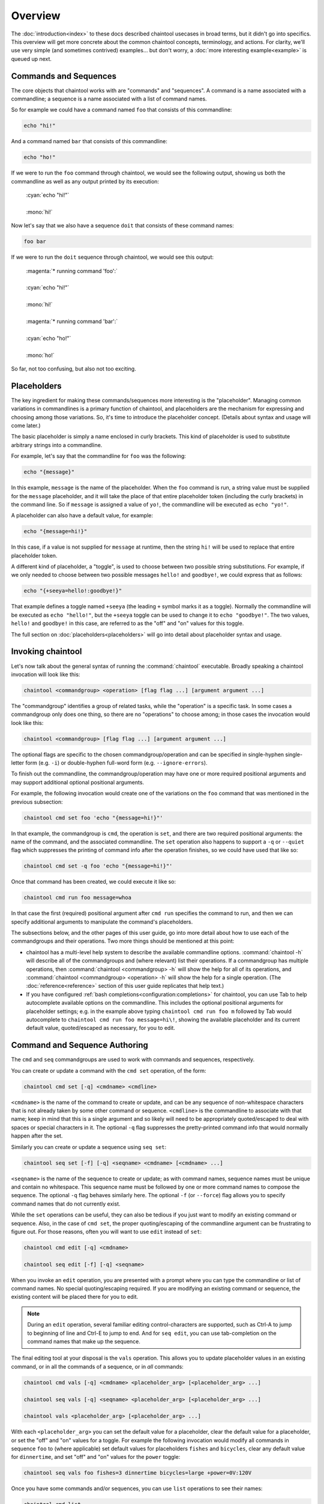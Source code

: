 Overview
========

The :doc:`introduction<index>` to these docs described chaintool usecases in broad terms, but it didn't go into specifics. This overview will get more concrete about the common chaintool concepts, terminology, and actions. For clarity, we'll use very simple (and sometimes contrived) examples... but don't worry, a :doc:`more interesting example<example>` is queued up next.

Commands and Sequences
----------------------

The core objects that chaintool works with are "commands" and "sequences". A command is a name associated with a commandline; a sequence is a name associated with a list of command names.

So for example we could have a command named ``foo`` that consists of this commandline:

.. code-block:: none

   echo "hi!"

And a command named ``bar`` that consists of this commandline:

.. code-block:: none

   echo "ho!"

If we were to run the ``foo`` command through chaintool, we would see the following output, showing us both the commandline as well as any output printed by its execution:

   | :cyan:`echo "hi!"`
   |
   | :mono:`hi!`

Now let's say that we also have a sequence ``doit`` that consists of these command names:

.. code-block:: none

   foo bar

If we were to run the ``doit`` sequence through chaintool, we would see this output:

   | :magenta:`* running command 'foo':`
   |
   | :cyan:`echo "hi!"`
   |
   | :mono:`hi!`
   |
   | :magenta:`* running command 'bar':`
   |
   | :cyan:`echo "ho!"`
   |
   | :mono:`ho!`

So far, not too confusing, but also not too exciting.

Placeholders
------------

The key ingredient for making these commands/sequences more interesting is the "placeholder". Managing common variations in commandlines is a primary function of chaintool, and placeholders are the mechanism for expressing and choosing among those variations. So, it's time to introduce the placeholder concept. (Details about syntax and usage will come later.)

The basic placeholder is simply a name enclosed in curly brackets. This kind of placeholder is used to substitute arbitrary strings into a commandline.

For example, let's say that the commandline for ``foo`` was the following:

.. code-block:: none

   echo "{message}"

In this example, ``message`` is the name of the placeholder. When the ``foo`` command is run, a string value must be supplied for the ``message`` placeholder, and it will take the place of that entire placeholder token (including the curly brackets) in the command line. So if ``message`` is assigned a value of ``yo!``, the commandline will be executed as ``echo "yo!"``.

A placeholder can also have a default value, for example:

.. code-block:: none

   echo "{message=hi!}"

In this case, if a value is not supplied for ``message`` at runtime, then the string ``hi!`` will be used to replace that entire placeholder token.

A different kind of placeholder, a "toggle", is used to choose between two possible string substitutions. For example, if we only needed to choose between two possible messages ``hello!`` and ``goodbye!``, we could express that as follows:

.. code-block:: none

   echo "{+seeya=hello!:goodbye!}"

That example defines a toggle named ``+seeya`` (the leading ``+`` symbol marks it as a toggle). Normally the commandline will be executed as ``echo "hello!"``, but the ``+seeya`` toggle can be used to change it to ``echo "goodbye!"``. The two values, ``hello!`` and ``goodbye!`` in this case, are referred to as the "off" and "on" values for this toggle.

The full section on :doc:`placeholders<placeholders>` will go into detail about placeholder syntax and usage.

Invoking chaintool
------------------

Let's now talk about the general syntax of running the :command:`chaintool` executable. Broadly speaking a chaintool invocation will look like this:

.. code-block:: none

   chaintool <commandgroup> <operation> [flag flag ...] [argument argument ...]

The "commandgroup" identifies a group of related tasks, while the "operation" is a specific task. In some cases a commandgroup only does one thing, so there are no "operations" to choose among; in those cases the invocation would look like this:

.. code-block:: none

   chaintool <commandgroup> [flag flag ...] [argument argument ...]

The optional flags are specific to the chosen commandgroup/operation and can be specified in single-hyphen single-letter form (e.g. ``-i``) or double-hyphen full-word form (e.g. ``--ignore-errors``).

To finish out the commandline, the commandgroup/operation may have one or more required positional arguments and may support additional optional positional arguments.

For example, the following invocation would create one of the variations on the ``foo`` command that was mentioned in the previous subsection:

.. code-block:: none

   chaintool cmd set foo 'echo "{message=hi!}"'

In that example, the commandgroup is ``cmd``, the operation is ``set``, and there are two required positional arguments: the name of the command, and the associated commandline. The ``set`` operation also happens to support a ``-q`` or ``--quiet`` flag which suppresses the printing of command info after the operation finishes, so we could have used that like so:

.. code-block:: none

   chaintool cmd set -q foo 'echo "{message=hi!}"'

Once that command has been created, we could execute it like so:

.. code-block:: none

   chaintool cmd run foo message=whoa

In that case the first (required) positional argument after ``cmd run`` specifies the command to run, and then we can specify additional arguments to manipulate the command's placeholders.

The subsections below, and the other pages of this user guide, go into more detail about how to use each of the commandgroups and their operations. Two more things should be mentioned at this point:

- chaintool has a multi-level help system to describe the available commandline options. :command:`chaintool -h` will describe all of the commandgroups and (where relevant) list their operations. If a commandgroup has multiple operations, then :command:`chaintool <commandgroup> -h` will show the help for all of its operations, and :command:`chaintool <commandgroup> <operation> -h` will show the help for a single operation. (The :doc:`reference<reference>` section of this user guide replicates that help text.)

- If you have configured :ref:`bash completions<configuration:completions>` for chaintool, you can use Tab to help autocomplete available options on the commandline. This includes the optional positional arguments for placeholder settings; e.g. in the example above typing ``chaintool cmd run foo m`` followed by Tab would autocomplete to ``chaintool cmd run foo message=hi\!``, showing the available placeholder and its current default value, quoted/escaped as necessary, for you to edit.

Command and Sequence Authoring
------------------------------

The ``cmd`` and ``seq`` commandgroups are used to work with commands and sequences, respectively.

You can create or update a command with the ``cmd set`` operation, of the form:

.. code-block:: none

   chaintool cmd set [-q] <cmdname> <cmdline>

``<cmdname>`` is the name of the command to create or update, and can be any sequence of non-whitespace characters that is not already taken by some other command or sequence. ``<cmdline>`` is the commandline to associate with that name; keep in mind that this is a single argument and so likely will need to be appropriately quoted/escaped to deal with spaces or special characters in it. The optional ``-q`` flag suppresses the pretty-printed command info that would normally happen after the set.

Similarly you can create or update a sequence using ``seq set``:

.. code-block:: none

   chaintool seq set [-f] [-q] <seqname> <cmdname> [<cmdname> ...]

``<seqname>`` is the name of the sequence to create or update; as with command names, sequence names must be unique and contain no whitespace. This sequence name must be followed by one or more command names to compose the sequence. The optional ``-q`` flag behaves similarly here. The optional ``-f`` (or ``--force``) flag allows you to specify command names that do not currently exist.

While the ``set`` operations can be useful, they can also be tedious if you just want to modify an existing command or sequence. Also, in the case of ``cmd set``, the proper quoting/escaping of the commandline argument can be frustrating to figure out. For those reasons, often you will want to use ``edit`` instead of ``set``:

.. code-block:: none

   chaintool cmd edit [-q] <cmdname>

   chaintool seq edit [-f] [-q] <seqname>

When you invoke an ``edit`` operation, you are presented with a prompt where you can type the commandline or list of command names. No special quoting/escaping required. If you are modifying an existing command or sequence, the existing content will be placed there for you to edit.

.. note::

   During an ``edit`` operation, several familiar editing control-characters are supported, such as Ctrl-A to jump to beginning of line and Ctrl-E to jump to end. And for ``seq edit``, you can use tab-completion on the command names that make up the sequence.

The final editing tool at your disposal is the ``vals`` operation. This allows you to update placeholder values in an existing command, or in all the commands of a sequence, or in *all* commands:

.. code-block:: none

   chaintool cmd vals [-q] <cmdname> <placeholder_arg> [<placeholder_arg> ...]

   chaintool seq vals [-q] <seqname> <placeholder_arg> [<placeholder_arg> ...]

   chaintool vals <placeholder_arg> [<placeholder_arg> ...]

With each ``<placeholder_arg>`` you can set the default value for a placeholder, clear the default value for a placeholder, or set the "off" and "on" values for a toggle. For example the following invocation would modify all commands in sequence ``foo`` to (where applicable) set default values for placeholders ``fishes`` and ``bicycles``, clear any default value for ``dinnertime``, and set "off" and "on" values for the ``power`` toggle:

.. code-block:: none

   chaintool seq vals foo fishes=3 dinnertime bicycles=large +power=0V:120V

Once you have some commands and/or sequences, you can use ``list`` operations to see their names:

.. code-block:: none

   chaintool cmd list

   chaintool seq list

You can also pretty-print the info for a command, or for all the commands in a sequence, or for *all* commands:

.. code-block:: none

   chaintool cmd print <cmdname>

   chaintool seq print <seqname>

   chaintool print

The final part of the authoring lifecycle is of course deleting stuff. You can use the ``del`` operation to delete multiple commands or sequences:

.. code-block:: none

   chaintool cmd del [-f] <cmdname> [<cmdname> ...]

   chaintool seq del <seqname> [<seqname> ...]

The optional ``-f`` flag for ``cmd del`` allows you to delete commands that are currently being used by some sequence.

Command and Sequence Execution
------------------------------

You can use the ``run`` operation to execute the commandline of an existing command, or to execute all commands in a sequence:

.. code-block:: none

   chaintool cmd run <cmdname> <placeholder_arg> [<placeholder_arg> ...]

   chaintool seq run [-i] [-s <skip_cmdname>] <seqname> <placeholder_arg> [<placeholder_arg> ...]

The optional ``-i`` flag for ``seq run`` tells chaintool to ignore any error status from an individual command execution and continue running the next command in the sequence.

The ``seq run`` operation also accepts multiple ``-s <skip_cmdname>`` arguments to identify any commands in the sequence that should not be run this time.

As with the ``vals`` operation, each ``<placeholder_arg>`` affects the value substituted for a placeholder in the command (or in all commands in the sequence). However, here you are specifying values only for this run, and not modifying any stored default values. Two other differences from the ``vals`` syntax are also important:

   - For non-toggle placeholders, you can *not* indicate that a placeholder has no value. You can only set a value.
   - For toggles, you cannot specify the "off" or "on" value. You can only specify the toggle (to activate it), or not.

So for example if we refer back to the imagined ``foo`` sequence from the description of the ``vals`` operation, the following invocation would run the ``foo`` sequence setting values for ``fishes`` and ``dinnertime``, and activating the ``+power`` toggle:

.. code-block:: none

   chaintool seq run foo fishes=5 dinnertime=7PM +power

.. note::

   All non-toggle placeholders in an executed commandline must either have a default value, or have a value specified for them at runtime. If any placeholders are left without a value, an attempt to run the command will result in an error status.

Ideally, the ``run`` operation will be the one you do most frequently. So chaintool has a feature called :doc:`shortcuts<shortcuts>` that cuts down on the amount of typing needed to run a command or sequence; you can omit the ``chaintool cmd run`` or ``chaintool seq run`` part of the invocation. E.g. if you have shortcuts :ref:`configured<configuration:shortcuts>` then the following would be equivalent to the ``seq run`` invocation above:

.. code-block:: none

   foo fishes=5 dinnertime=7PM +power
